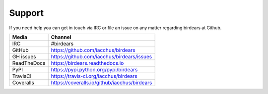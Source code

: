 Support
=======

If you need help you can get in touch via IRC or file an issue on any matter regarding birdears at Github.

===========  ============================================
Media        Channel
===========  ============================================
IRC          #birdears
GitHub       https://github.com/iacchus/birdears
GH issues    https://github.com/iacchus/birdears/issues
ReadTheDocs  https://birdears.readthedocs.io 
PyPI         https://pypi.python.org/pypi/birdears
TravisCI     https://travis-ci.org/iacchus/birdears
Coveralls    https://coveralls.io/github/iacchus/birdears
===========  ============================================


